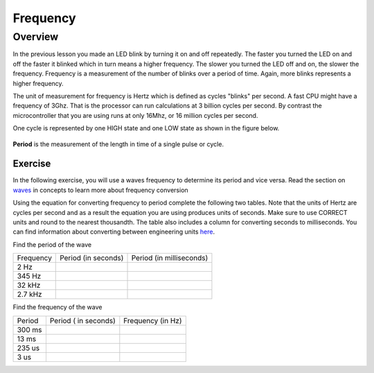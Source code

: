 Frequency
====================

Overview
--------

In the previous lesson you made an LED blink by turning it on and off repeatedly. The faster you turned the LED on and off the faster it blinked which
in turn means a higher frequency. The slower you turned the LED off and on, the slower the frequency. Frequency is a measurement of the number of 
blinks over a period of time. Again, more blinks represents a higher frequency.

The unit of measurement for frequency is Hertz which is defined as cycles "blinks" per second. A fast CPU might have a frequency of 3Ghz. That is the processor can
run calculations at 3 billion cycles per second. By contrast the microcontroller that you are using runs at only 16Mhz, or 16 million cycles per second. 

One cycle is represented by one HIGH state and one LOW state as shown in the figure below.

.. figure:: images/waveforms-tim3.png
   :alt: 

**Period** is the measurement of the length in time of a single pulse or cycle. 



Exercise
~~~~~~~~

In the following exercise, you will use a waves frequency to determine its period and vice versa. Read the section on
`waves <https://www.google.com/url?q=https://docs.google.com/document/d/1BmZbXzxnD2j17QToSZ9jeZmnP7burwfksfQq2v4zu-Y/edit%23heading%3Dh.r3kc4sg9zrj4&sa=D&ust=1587613173942000>`__ in
concepts to learn more about frequency conversion

Using the equation for converting frequency to period complete
the following two tables. Note that the units of Hertz are cycles per
second and as a result the equation you are using produces units of
seconds. Make sure to use CORRECT units and round to the nearest
thousandth. The table also includes a column for converting seconds to
milliseconds. You can find information about converting between
engineering units
`here <https://www.google.com/url?q=https://docs.google.com/document/d/1BmZbXzxnD2j17QToSZ9jeZmnP7burwfksfQq2v4zu-Y/edit%23heading%3Dh.77xfwnlk7wp2&sa=D&ust=1587613173943000>`__.

Find the period of the wave

+-------------+-----------------------+----------------------------+
| Frequency   | Period (in seconds)   | Period (in milliseconds)   |
+-------------+-----------------------+----------------------------+
| 2 Hz        |                       |                            |
+-------------+-----------------------+----------------------------+
| 345 Hz      |                       |                            |
+-------------+-----------------------+----------------------------+
| 32 kHz      |                       |                            |
+-------------+-----------------------+----------------------------+
| 2.7 kHz     |                       |                            |
+-------------+-----------------------+----------------------------+

Find the frequency of the wave

+----------+------------------------+---------------------+
| Period   | Period ( in seconds)   | Frequency (in Hz)   |
+----------+------------------------+---------------------+
| 300 ms   |                        |                     |
+----------+------------------------+---------------------+
| 13 ms    |                        |                     |
+----------+------------------------+---------------------+
| 235 us   |                        |                     |
+----------+------------------------+---------------------+
| 3 us     |                        |                     |
+----------+------------------------+---------------------+
